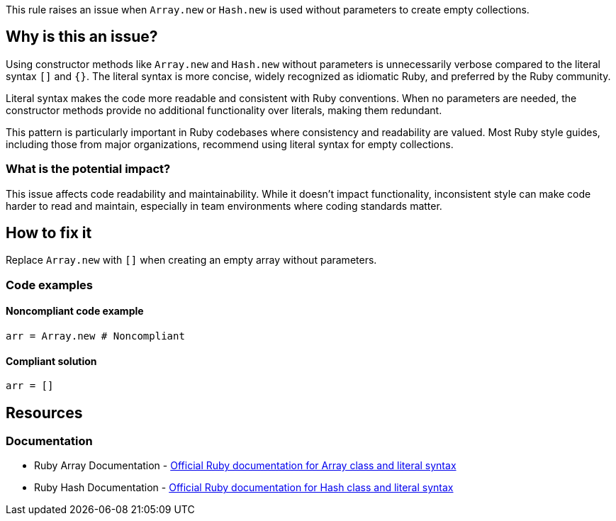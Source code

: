 This rule raises an issue when `Array.new` or `Hash.new` is used without parameters to create empty collections.

== Why is this an issue?

Using constructor methods like `Array.new` and `Hash.new` without parameters is unnecessarily verbose compared to the literal syntax `[]` and `{}`. The literal syntax is more concise, widely recognized as idiomatic Ruby, and preferred by the Ruby community.

Literal syntax makes the code more readable and consistent with Ruby conventions. When no parameters are needed, the constructor methods provide no additional functionality over literals, making them redundant.

This pattern is particularly important in Ruby codebases where consistency and readability are valued. Most Ruby style guides, including those from major organizations, recommend using literal syntax for empty collections.

=== What is the potential impact?

This issue affects code readability and maintainability. While it doesn't impact functionality, inconsistent style can make code harder to read and maintain, especially in team environments where coding standards matter.

== How to fix it

Replace `Array.new` with `[]` when creating an empty array without parameters.

=== Code examples

==== Noncompliant code example

[source,ruby,diff-id=1,diff-type=noncompliant]
----
arr = Array.new # Noncompliant
----

==== Compliant solution

[source,ruby,diff-id=1,diff-type=compliant]
----
arr = []
----

== Resources

=== Documentation

 * Ruby Array Documentation - https://ruby-doc.org/core/Array.html[Official Ruby documentation for Array class and literal syntax]

 * Ruby Hash Documentation - https://ruby-doc.org/core/Hash.html[Official Ruby documentation for Hash class and literal syntax]


